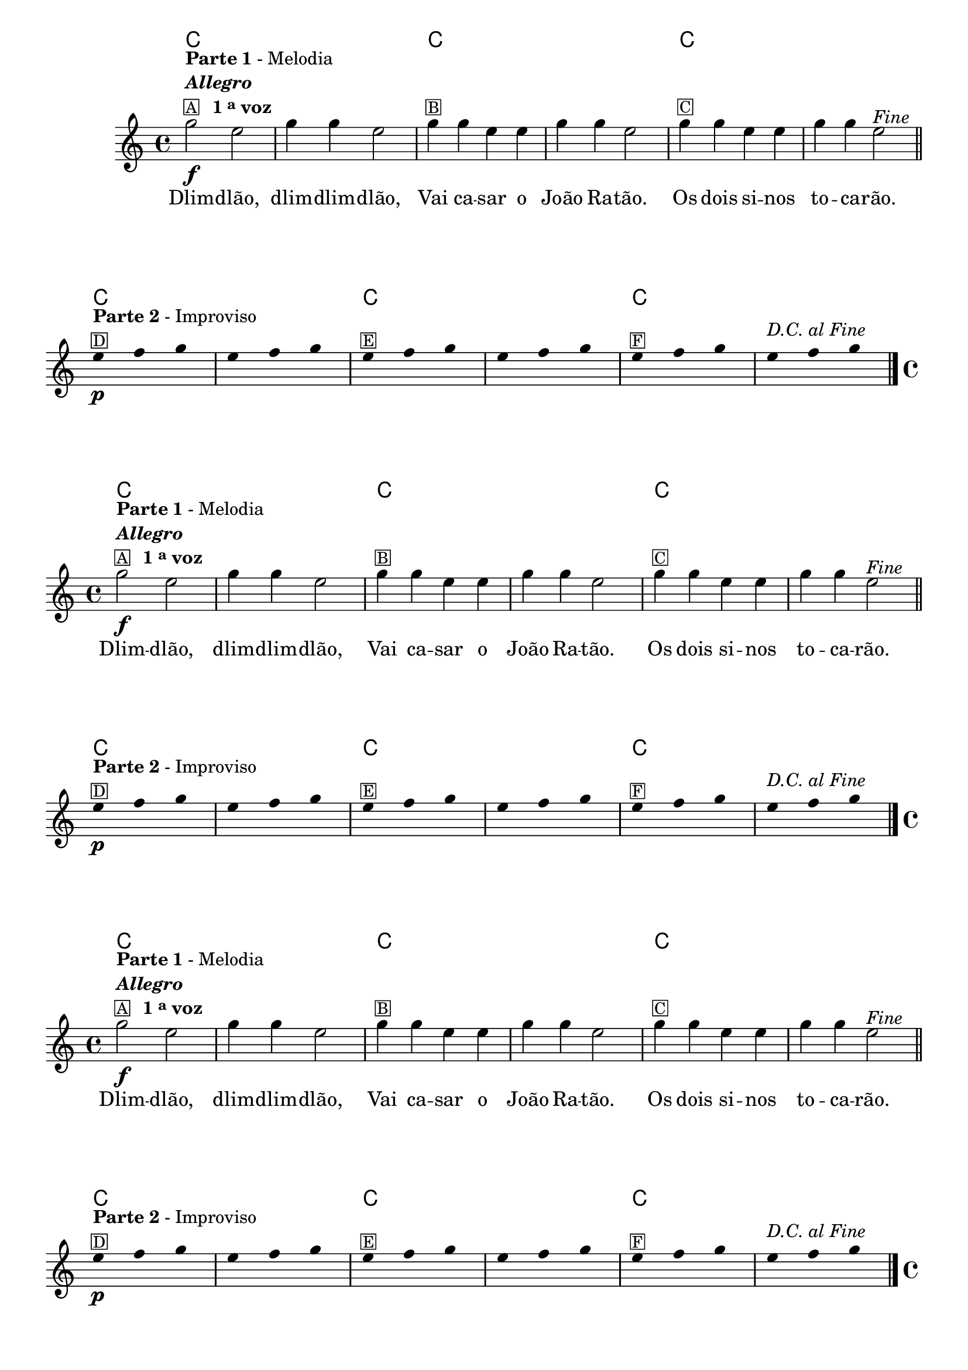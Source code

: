 %% -*- coding: utf-8 -*-
\version "2.14.1"

%%\header { texidoc="Improvisando com dlim-dlim-dlão"}

\relative c''' {

  %% CAVAQUINHO - BANJO
  \tag #'cv {
    <<
      \chords {
        \repeat unfold 6 {
          c1 s
        }
      }

      \new Staff {
        \override Staff.TimeSignature #'style = #'()
        \time 4/4 
        \key c \major
        \override Score.BarNumber #'transparent = ##t

        g2\f^\markup {\column {\line {\bold {Parte 1} - Melodia } \line \italic {\bold "Allegro"}
                              \line {\small {\box {A}} \bold {\hspace #1.0 1 \tiny \raise #0.5 "a" voz }}}} e g4 g e2
        g4^\markup {\small \box {B}} g e e g g e2 g4^\markup {\small
                                                                 \box {C}} g e e g g e2^\markup {\italic {"Fine"}}

        \bar "||"
        \break

        \override Stem #'transparent = ##t

        e4*4/3\p^\markup { \column {\line {\bold {Parte 2} - Improviso} \small \box {D}}} f4*4/3 g4*4/3
        e4*4/3 f4*4/3 g4*4/3
        e4*4/3^\markup {\small \box {E}} f4*4/3 g4*4/3
        e4*4/3 f4*4/3 g4*4/3
        e4*4/3^\markup {\small \box {F}} f4*4/3 g4*4/3 
        \once \override TextScript #'padding = #2
        e4*4/3^\markup{\italic "D.C. al Fine"} f4*4/3 g4*4/3

        \bar "|."

      }

      \context Lyrics \lyricmode {
        Dlim2 -- dlão, dlim4 -- dlim -- dlão,2
        Vai4 ca -- sar o João Ra -- tão.2
        Os4 dois si -- nos to -- ca -- rão.2 

      }
    >>
  }

  %% BANDOLIM
  \tag #'bd {
    <<
      \chords {
        \repeat unfold 6 {
          c1 s
        }
      }

      \new Staff {
        \override Staff.TimeSignature #'style = #'()
        \time 4/4 
        \key c \major
        \override Score.BarNumber #'transparent = ##t

        g2\f^\markup {\column {\line {\bold {Parte 1} - Melodia } \line \italic {\bold "Allegro"}
                              \line {\small {\box {A}} \bold {\hspace #1.0 1 \tiny \raise #0.5 "a" voz }}}} e g4 g e2
        g4^\markup {\small \box {B}} g e e g g e2 g4^\markup {\small
                                                                 \box {C}} g e e g g e2^\markup {\italic {"Fine"}}

        \bar "||"
        \break

        \override Stem #'transparent = ##t

        e4*4/3\p^\markup { \column {\line { \bold {Parte 2} - Improviso} \small \box {D}}} f4*4/3 g4*4/3
        e4*4/3 f4*4/3 g4*4/3
        e4*4/3^\markup {\small \box {E}} f4*4/3 g4*4/3
        e4*4/3 f4*4/3 g4*4/3
        e4*4/3^\markup {\small \box {F}} f4*4/3 g4*4/3 
        \once \override TextScript #'padding = #2
        e4*4/3^\markup{\italic "D.C. al Fine"} f4*4/3 g4*4/3

        \bar "|."

      }

      \context Lyrics \lyricmode {
        Dlim2 -- dlão, dlim4 -- dlim -- dlão,2
        Vai4 ca -- sar o João Ra -- tão.2
        Os4 dois si -- nos to -- ca -- rão.2 

      }
    >>
  }

  %% VIOLA
  \tag #'va {
    <<
      \chords {
        \repeat unfold 6 {
          c1 s
        }
      }

      \new Staff {
        \override Staff.TimeSignature #'style = #'()
        \time 4/4 
        \key c \major
        \override Score.BarNumber #'transparent = ##t

        g2\f^\markup {\column {\line {\bold {Parte 1} - Melodia } \line \italic {\bold "Allegro"}
                              \line {\small {\box {A}} \bold {\hspace #1.0 1 \tiny \raise #0.5 "a" voz }}}} e g4 g e2
        g4^\markup {\small \box {B}} g e e g g e2 g4^\markup {\small
                                                                 \box {C}} g e e g g e2^\markup {\italic {"Fine"}}

        \bar "||"
        \break

        \override Stem #'transparent = ##t

        e4*4/3\p^\markup { \column {\line { \bold {Parte 2} - Improviso} \small \box {D}}} f4*4/3 g4*4/3
        e4*4/3 f4*4/3 g4*4/3
        e4*4/3^\markup {\small \box {E}} f4*4/3 g4*4/3
        e4*4/3 f4*4/3 g4*4/3
        e4*4/3^\markup {\small \box {F}} f4*4/3 g4*4/3 
        \once \override TextScript #'padding = #2
        e4*4/3^\markup{\italic "D.C. al Fine"} f4*4/3 g4*4/3

        \bar "|."

      }

      \context Lyrics \lyricmode {
        Dlim2 -- dlão, dlim4 -- dlim -- dlão,2
        Vai4 ca -- sar o João Ra -- tão.2
        Os4 dois si -- nos to -- ca -- rão.2 

      }
    >>
  }

  %% VIOLÃO TENOR
  \tag #'vt {
    <<
      \chords {
        \repeat unfold 6 {
          c1 s
        }
      }

      \new Staff {
        \override Staff.TimeSignature #'style = #'()
        \time 4/4 
        \key c \major
        \override Score.BarNumber #'transparent = ##t
        \clef "G_8"

        g,2\f^\markup {\column {\line {\bold {Parte 1} - Melodia } \line \italic {\bold "Allegro"}
                              \line {\small {\box {A}} \bold {\hspace #1.0 1 \tiny \raise #0.5 "a" voz }}}} e g4 g e2
        g4^\markup {\small \box {B}} g e e g g e2 g4^\markup {\small
                                                                 \box {C}} g e e g g e2^\markup {\italic {"Fine"}}

        \bar "||"
        \break

        \override Stem #'transparent = ##t

        e4*4/3\p^\markup { \column {\line { \bold {Parte 2} - Improviso} \small \box {D}}} f4*4/3 g4*4/3
        e4*4/3 f4*4/3 g4*4/3
        e4*4/3^\markup {\small \box {E}} f4*4/3 g4*4/3
        e4*4/3 f4*4/3 g4*4/3
        e4*4/3^\markup {\small \box {F}} f4*4/3 g4*4/3 
        \once \override TextScript #'padding = #2
        e4*4/3^\markup{\italic "D.C. al Fine"} f4*4/3 g4*4/3

        \bar "|."

      }

      \context Lyrics \lyricmode {
        Dlim2 -- dlão, dlim4 -- dlim -- dlão,2
        Vai4 ca -- sar o João Ra -- tão.2
        Os4 dois si -- nos to -- ca -- rão.2 

      }
    >>
  }

  %% VIOLÃO
  \tag #'vi {
    <<
      \chords {
        \repeat unfold 6 {
          c1 s
        }
      }

      \new Staff {
        \override Staff.TimeSignature #'style = #'()
        \time 4/4 
        \key c \major
        \override Score.BarNumber #'transparent = ##t
        \clef "G_8"

        g2\f^\markup {\column {\line {\bold {Parte 1} - Melodia } \line \italic {\bold "Allegro"}
                              \line {\small {\box {A}} \bold {\hspace #1.0 1 \tiny \raise #0.5 "a" voz }}}} e g4 g e2
        g4^\markup {\small \box {B}} g e e g g e2 g4^\markup {\small
                                                                 \box {C}} g e e g g e2^\markup {\italic {"Fine"}}

        \bar "||"
        \break

        \override Stem #'transparent = ##t

        e4*4/3\p^\markup { \column {\line { \bold {Parte 2} - Improviso} \small \box {D}}} f4*4/3 g4*4/3
        e4*4/3 f4*4/3 g4*4/3
        e4*4/3^\markup {\small \box {E}} f4*4/3 g4*4/3
        e4*4/3 f4*4/3 g4*4/3
        e4*4/3^\markup {\small \box {F}} f4*4/3 g4*4/3 
        \once \override TextScript #'padding = #2
        e4*4/3^\markup{\italic "D.C. al Fine"} f4*4/3 g4*4/3

        \bar "|."

      }

      \context Lyrics \lyricmode {
        Dlim2 -- dlão, dlim4 -- dlim -- dlão,2
        Vai4 ca -- sar o João Ra -- tão.2
        Os4 dois si -- nos to -- ca -- rão.2 

      }
    >>
  }

  %% BAIXO - BAIXOLÃO
  \tag #'bx {
    <<
      \chords {
        \repeat unfold 6 {
          c1 s
        }
      }

      \new Staff {
        \override Staff.TimeSignature #'style = #'()
        \time 4/4 
        \key c \major
        \override Score.BarNumber #'transparent = ##t
        \clef bass

        g,2\f^\markup {\column {\line {\bold {Parte 1} - Melodia } \line \italic {\bold "Allegro"}
                              \line {\small {\box {A}} \bold {\hspace #1.0 1 \tiny \raise #0.5 "a" voz }}}} e g4 g e2
        g4^\markup {\small \box {B}} g e e g g e2 g4^\markup {\small
                                                                 \box {C}} g e e g g e2^\markup {\italic {"Fine"}}

        \bar "||"
        \break

        \override Stem #'transparent = ##t

        e4*4/3\p^\markup { \column {\line { \bold {Parte 2} - Improviso} \small \box {D}}} f4*4/3 g4*4/3
        e4*4/3 f4*4/3 g4*4/3
        e4*4/3^\markup {\small \box {E}} f4*4/3 g4*4/3
        e4*4/3 f4*4/3 g4*4/3
        e4*4/3^\markup {\small \box {F}} f4*4/3 g4*4/3 
        \once \override TextScript #'padding = #2
        e4*4/3^\markup{\italic "D.C. al Fine"} f4*4/3 g4*4/3

        \bar "|."

      }

      \context Lyrics \lyricmode {
        Dlim2 -- dlão, dlim4 -- dlim -- dlão,2
        Vai4 ca -- sar o João Ra -- tão.2
        Os4 dois si -- nos to -- ca -- rão.2 

      }
    >>
  }


  %% END DOCUMENT
  \bar "|."
}